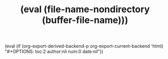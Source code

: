 #    -*- mode: org -*-

#+STARTUP: indent content hidestars nologdone
#+TAGS: ForEdit InBook

#+OPTIONS: toc:nil author:nil num:nil date:nil
#+MACRO: options (eval (if (org-export-derived-backend-p org-export-current-backend 'html) "#+OPTIONS: toc:2 author:nil num:0 date:nil"))
{{{options}}}

# #+HTML_HEAD: <link rel="stylesheet" type="text/css" href="https://poweredbyporridge.github.io/tidy-css/tidy-css.css" />
#+HTML_HEAD: <link rel="stylesheet" type="text/css" href="tidy-css.css"/>

#+LATEX_CLASS: article
#+LATEX_CLASS_OPTIONS: [10pt]
#+LATEX_HEADER: \usepackage{geometry}
#+LATEX_HEADER: [a4paper,bindingoffset=1cm,left=2cm,right=2cm,top=2.5cm,bottom=2cm,footskip=0.5cm]
#+LATEX_HEADER: \usepackage[sf]{titlesec}

#+MACRO: name (eval (file-name-nondirectory (buffer-file-name)))
#+TITLE: {{{name}}}

 
